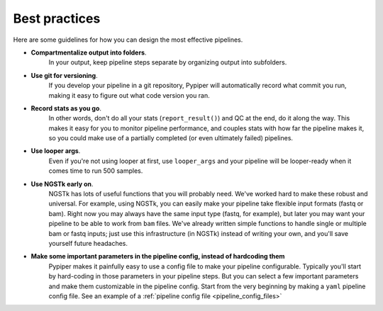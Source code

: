 
Best practices
=========================

Here are some guidelines for how you can design the most effective pipelines.


* **Compartmentalize output into folders**. 
	In your output, keep pipeline steps separate by organizing output into subfolders.

* **Use git for versioning**. 
	If you develop your pipeline in a git repository, Pypiper will automatically record what commit you run, making it easy to figure out what code version you ran.

* **Record stats as you go**. 
	In other words, don't do all your stats (``report_result()``) and QC at the end, do it along the way. This makes it easy for you to monitor pipeline performance, and couples stats with how far the pipeline makes it, so you could make use of a partially completed (or even ultimately failed) pipelines.

* **Use looper args**. 
	Even if you're not using looper at first, use ``looper_args`` and your pipeline will be looper-ready when it comes time to run 500 samples.

* **Use NGSTk early on**. 
	NGSTk has lots of useful functions that you will probably need. We've worked hard to make these robust and universal. For example, using NGSTk, you can easily make your pipeline take flexible input formats (fastq or bam). Right now you may always have the same input type (fastq, for example), but later you may want your pipeline to be able to work from ``bam`` files. We've already written simple functions to handle single or multiple bam or fastq inputs; just use this infrastructure (in NGSTk) instead of writing your own, and you'll save yourself future headaches.

* **Make some important parameters in the pipeline config, instead of hardcoding them**
	Pypiper makes it painfully easy to use a config file to make your pipeline configurable. Typically you'll start by hard-coding in those parameters in your pipeline steps. But you can select a few important parameters and make them customizable in the pipeline config. Start from the very beginning by making a ``yaml`` pipeline config file. See an example of a :ref:`pipeline config file <pipeline_config_files>`
